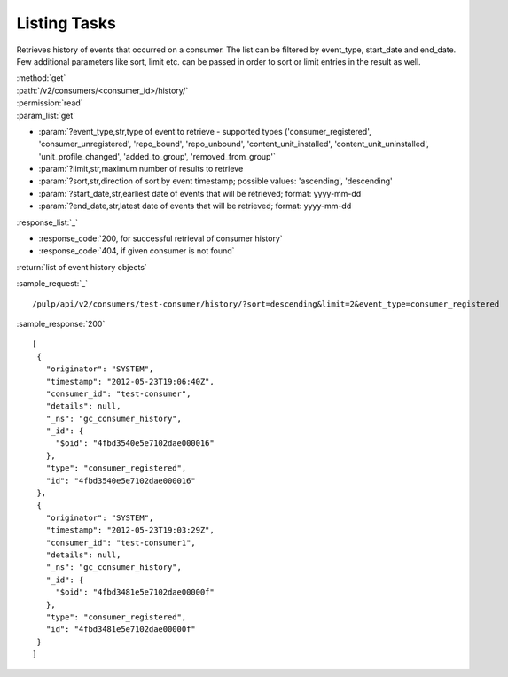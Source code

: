 Listing Tasks
-------------

Retrieves history of events that occurred on a consumer. The list can be filtered by event_type, start_date
and end_date. Few additional parameters like sort, limit etc. can be passed in order to sort or limit entries 
in the result as well.  

| :method:`get`
| :path:`/v2/consumers/<consumer_id>/history/`
| :permission:`read`
| :param_list:`get`

* :param:`?event_type,str,type of event to retrieve - supported types ('consumer_registered', 'consumer_unregistered', 
  'repo_bound', 'repo_unbound', 'content_unit_installed', 'content_unit_uninstalled', 'unit_profile_changed', 
  'added_to_group', 'removed_from_group'`
* :param:`?limit,str,maximum number of results to retrieve
* :param:`?sort,str,direction of sort by event timestamp; possible values: 'ascending', 'descending'
* :param:`?start_date,str,earliest date of events that will be retrieved; format: yyyy-mm-dd
* :param:`?end_date,str,latest date of events that will be retrieved; format: yyyy-mm-dd

| :response_list:`_`

* :response_code:`200, for successful retrieval of consumer history`
* :response_code:`404, if given consumer is not found`

| :return:`list of event history objects`

:sample_request:`_` ::

/pulp/api/v2/consumers/test-consumer/history/?sort=descending&limit=2&event_type=consumer_registered

:sample_response:`200` ::

 [
  {
    "originator": "SYSTEM", 
    "timestamp": "2012-05-23T19:06:40Z", 
    "consumer_id": "test-consumer", 
    "details": null, 
    "_ns": "gc_consumer_history", 
    "_id": {
      "$oid": "4fbd3540e5e7102dae000016"
    }, 
    "type": "consumer_registered", 
    "id": "4fbd3540e5e7102dae000016"
  }, 
  {
    "originator": "SYSTEM", 
    "timestamp": "2012-05-23T19:03:29Z", 
    "consumer_id": "test-consumer1", 
    "details": null, 
    "_ns": "gc_consumer_history", 
    "_id": {
      "$oid": "4fbd3481e5e7102dae00000f"
    }, 
    "type": "consumer_registered", 
    "id": "4fbd3481e5e7102dae00000f"
  } 
 ]